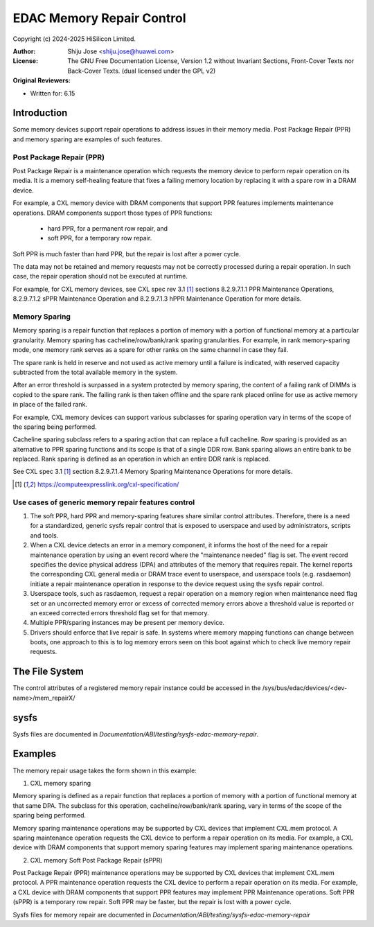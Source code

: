 .. SPDX-License-Identifier: GPL-2.0 OR GFDL-1.2-no-invariants-or-later

==========================
EDAC Memory Repair Control
==========================

Copyright (c) 2024-2025 HiSilicon Limited.

:Author:   Shiju Jose <shiju.jose@huawei.com>
:License:  The GNU Free Documentation License, Version 1.2 without
           Invariant Sections, Front-Cover Texts nor Back-Cover Texts.
           (dual licensed under the GPL v2)
:Original Reviewers:

- Written for: 6.15

Introduction
------------

Some memory devices support repair operations to address issues in their
memory media. Post Package Repair (PPR) and memory sparing are examples of
such features.

Post Package Repair (PPR)
~~~~~~~~~~~~~~~~~~~~~~~~~

Post Package Repair is a maintenance operation which requests the memory
device to perform repair operation on its media. It is a memory self-healing
feature that fixes a failing memory location by replacing it with a spare row
in a DRAM device.

For example, a CXL memory device with DRAM components that support PPR
features implements maintenance operations. DRAM components support those
types of PPR functions:

 - hard PPR, for a permanent row repair, and
 - soft PPR, for a temporary row repair.

Soft PPR is much faster than hard PPR, but the repair is lost after a power
cycle.

The data may not be retained and memory requests may not be correctly
processed during a repair operation. In such case, the repair operation should
not be executed at runtime.

For example, for CXL memory devices, see CXL spec rev 3.1 [1]_ sections
8.2.9.7.1.1 PPR Maintenance Operations, 8.2.9.7.1.2 sPPR Maintenance Operation
and 8.2.9.7.1.3 hPPR Maintenance Operation for more details.

Memory Sparing
~~~~~~~~~~~~~~

Memory sparing is a repair function that replaces a portion of memory with
a portion of functional memory at a particular granularity. Memory
sparing has cacheline/row/bank/rank sparing granularities. For example, in
rank memory-sparing mode, one memory rank serves as a spare for other ranks on
the same channel in case they fail.

The spare rank is held in reserve and not used as active memory until
a failure is indicated, with reserved capacity subtracted from the total
available memory in the system.

After an error threshold is surpassed in a system protected by memory sparing,
the content of a failing rank of DIMMs is copied to the spare rank. The
failing rank is then taken offline and the spare rank placed online for use as
active memory in place of the failed rank.

For example, CXL memory devices can support various subclasses for sparing
operation vary in terms of the scope of the sparing being performed.

Cacheline sparing subclass refers to a sparing action that can replace a full
cacheline. Row sparing is provided as an alternative to PPR sparing functions
and its scope is that of a single DDR row. Bank sparing allows an entire bank
to be replaced. Rank sparing is defined as an operation in which an entire DDR
rank is replaced.

See CXL spec 3.1 [1]_ section 8.2.9.7.1.4 Memory Sparing Maintenance
Operations for more details.

.. [1] https://computeexpresslink.org/cxl-specification/

Use cases of generic memory repair features control
~~~~~~~~~~~~~~~~~~~~~~~~~~~~~~~~~~~~~~~~~~~~~~~~~~~

1. The soft PPR, hard PPR and memory-sparing features share similar control
   attributes. Therefore, there is a need for a standardized, generic sysfs
   repair control that is exposed to userspace and used by administrators,
   scripts and tools.

2. When a CXL device detects an error in a memory component, it informs the
   host of the need for a repair maintenance operation by using an event
   record where the "maintenance needed" flag is set. The event record
   specifies the device physical address (DPA) and attributes of the memory
   that requires repair. The kernel reports the corresponding CXL general
   media or DRAM trace event to userspace, and userspace tools (e.g.
   rasdaemon) initiate a repair maintenance operation in response to the
   device request using the sysfs repair control.

3. Userspace tools, such as rasdaemon, request a repair operation on a memory
   region when maintenance need flag set or an uncorrected memory error or
   excess of corrected memory errors above a threshold value is reported or an
   exceed corrected errors threshold flag set for that memory.

4. Multiple PPR/sparing instances may be present per memory device.

5. Drivers should enforce that live repair is safe. In systems where memory
   mapping functions can change between boots, one approach to this is to log
   memory errors seen on this boot against which to check live memory repair
   requests.

The File System
---------------

The control attributes of a registered memory repair instance could be
accessed in the /sys/bus/edac/devices/<dev-name>/mem_repairX/

sysfs
-----

Sysfs files are documented in
`Documentation/ABI/testing/sysfs-edac-memory-repair`.

Examples
--------

The memory repair usage takes the form shown in this example:

1. CXL memory sparing

Memory sparing is defined as a repair function that replaces a portion of
memory with a portion of functional memory at that same DPA. The subclass
for this operation, cacheline/row/bank/rank sparing, vary in terms of the
scope of the sparing being performed.

Memory sparing maintenance operations may be supported by CXL devices that
implement CXL.mem protocol. A sparing maintenance operation requests the
CXL device to perform a repair operation on its media. For example, a CXL
device with DRAM components that support memory sparing features may
implement sparing maintenance operations.

2. CXL memory Soft Post Package Repair (sPPR)

Post Package Repair (PPR) maintenance operations may be supported by CXL
devices that implement CXL.mem protocol. A PPR maintenance operation
requests the CXL device to perform a repair operation on its media.
For example, a CXL device with DRAM components that support PPR features
may implement PPR Maintenance operations. Soft PPR (sPPR) is a temporary
row repair. Soft PPR may be faster, but the repair is lost with a power
cycle.

Sysfs files for memory repair are documented in
`Documentation/ABI/testing/sysfs-edac-memory-repair`
